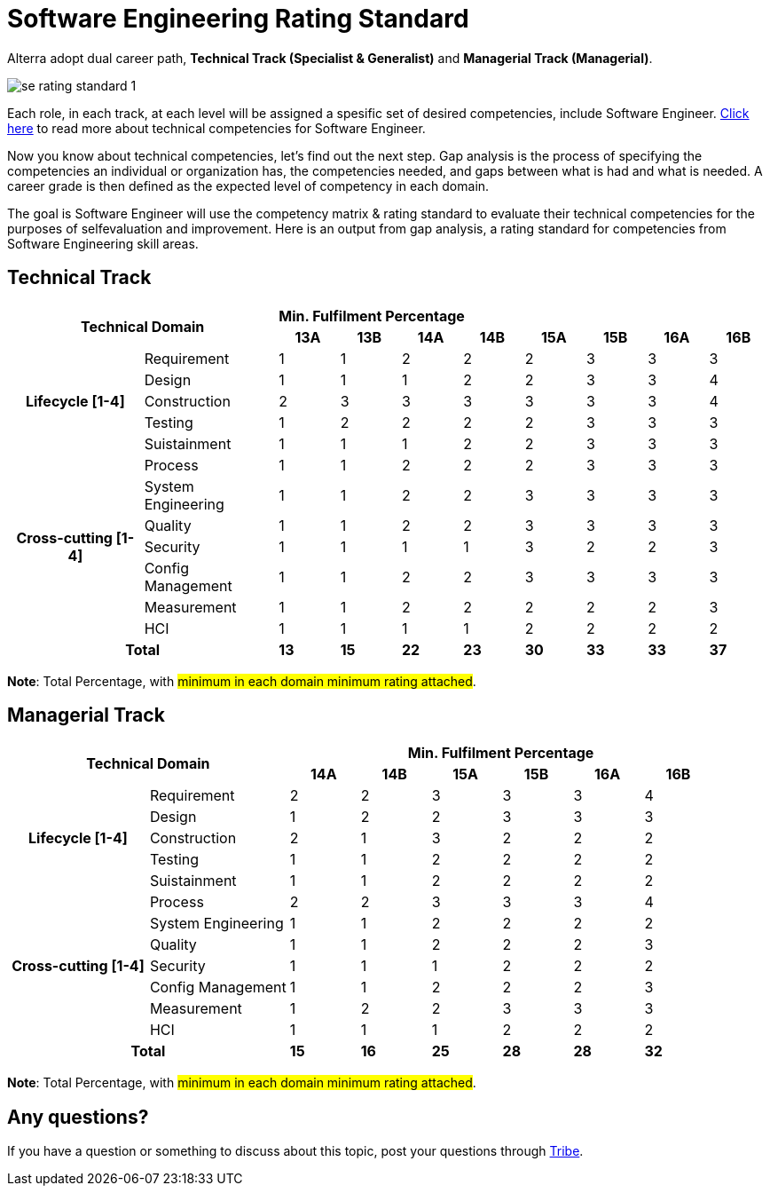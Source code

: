 = Software Engineering Rating Standard

Alterra adopt dual career path, *Technical Track (Specialist & Generalist)* and *Managerial Track (Managerial)*.

image::./images-rating-standard/se-rating-standard-1.png[align="center"]

Each role, in each track, at each level will be assigned a spesific set of desired competencies, include Software Engineer. link:../Software-Engineering-Competency-Matrix/index.adoc[Click here] to read more about technical competencies for Software Engineer.

Now you know about technical competencies, let’s find out the next step. Gap analysis is the process of specifying the competencies an individual or organization has, the competencies needed, and gaps between what is had and what is needed. A career grade is then defined as the expected level of competency in each domain.

The goal is Software Engineer will use the competency matrix & rating standard to evaluate their technical competencies for the purposes of selfevaluation and improvement. Here is an output from gap analysis, a rating standard for competencies from Software Engineering skill areas.

== Technical Track

[cols="20%,20%,9%,9%,9%,9%,9%,9%,9%,9%",frame=all, grid=all]
|===
2.2+^.^h|*Technical Domain* 
8+^.^|*Min. Fulfilment Percentage*

^.^h|*13A*
^.^h|*13B*
^.^h|*14A*
^.^h|*14B*
^.^h|*15A*
^.^h|*15B*
^.^h|*16A*
^.^h|*16B*

1.5+^.^h|*Lifecycle [1-4]*
^.^|Requirement
^.^|1
^.^|1
^.^|2
^.^|2
^.^|2
^.^|3
^.^|3
^.^|3

^.^|Design
^.^|1
^.^|1
^.^|1
^.^|2
^.^|2
^.^|3
^.^|3
^.^|4

^.^|Construction
^.^|2
^.^|3
^.^|3
^.^|3
^.^|3
^.^|3
^.^|3
^.^|4

^.^|Testing
^.^|1
^.^|2
^.^|2
^.^|2
^.^|2
^.^|3
^.^|3
^.^|3

^.^|Suistainment
^.^|1
^.^|1
^.^|1
^.^|2
^.^|2
^.^|3
^.^|3
^.^|3

1.7+^.^h|*Cross-cutting [1-4]*
^.^|Process
^.^|1
^.^|1
^.^|2
^.^|2
^.^|2
^.^|3
^.^|3
^.^|3

^.^|System Engineering
^.^|1
^.^|1
^.^|2
^.^|2
^.^|3
^.^|3
^.^|3
^.^|3

^.^|Quality
^.^|1
^.^|1
^.^|2
^.^|2
^.^|3
^.^|3
^.^|3
^.^|3

^.^|Security
^.^|1
^.^|1
^.^|1
^.^|1
^.^|3
^.^|2
^.^|2
^.^|3

^.^|Config Management
^.^|1
^.^|1
^.^|2
^.^|2
^.^|3
^.^|3
^.^|3
^.^|3

^.^|Measurement
^.^|1
^.^|1
^.^|2
^.^|2
^.^|2
^.^|2
^.^|2
^.^|3

^.^|HCI
^.^|1
^.^|1
^.^|1
^.^|1
^.^|2
^.^|2
^.^|2
^.^|2

2.2+^.^h|*Total*
^.^|*13*
^.^|*15*
^.^|*22*
^.^|*23*
^.^|*30*
^.^|*33*
^.^|*33*
^.^|*37*

|===

*Note*: Total Percentage, with #minimum in each domain minimum rating attached#.

== Managerial Track

[cols="20%,20%,10%,10%,10%,10%,10%,10%",frame=all, grid=all]
|===
2.2+^.^h|*Technical Domain* 
6+^.^h|*Min. Fulfilment Percentage*

^.^h|*14A*
^.^h|*14B*
^.^h|*15A*
^.^h|*15B*
^.^h|*16A*
^.^h|*16B*

1.5+^.^h|*Lifecycle [1-4]*
^.^|Requirement
^.^|2
^.^|2
^.^|3
^.^|3
^.^|3
^.^|4

^.^|Design
^.^|1
^.^|2
^.^|2
^.^|3
^.^|3
^.^|3

^.^|Construction
^.^|2
^.^|1
^.^|3
^.^|2
^.^|2
^.^|2

^.^|Testing
^.^|1
^.^|1
^.^|2
^.^|2
^.^|2
^.^|2

^.^|Suistainment
^.^|1
^.^|1
^.^|2
^.^|2
^.^|2
^.^|2

1.7+^.^h|*Cross-cutting [1-4]*
^.^|Process
^.^|2
^.^|2
^.^|3
^.^|3
^.^|3
^.^|4

^.^|System Engineering
^.^|1
^.^|1
^.^|2
^.^|2
^.^|2
^.^|2

^.^|Quality
^.^|1
^.^|1
^.^|2
^.^|2
^.^|2
^.^|3

^.^|Security
^.^|1
^.^|1
^.^|1
^.^|2
^.^|2
^.^|2

^.^|Config Management
^.^|1
^.^|1
^.^|2
^.^|2
^.^|2
^.^|3

^.^|Measurement
^.^|1
^.^|2
^.^|2
^.^|3
^.^|3
^.^|3

^.^|HCI
^.^|1
^.^|1
^.^|1
^.^|2
^.^|2
^.^|2

2.2+^.^h|*Total*
^.^|*15*
^.^|*16*
^.^|*25*
^.^|*28*
^.^|*28*
^.^|*32*

|===

*Note*: Total Percentage, with #minimum in each domain minimum rating attached#.

== Any questions?

If you have a question or something to discuss about this topic, post your questions through https://alterra.tribe.so/login?redirect=/[Tribe].
